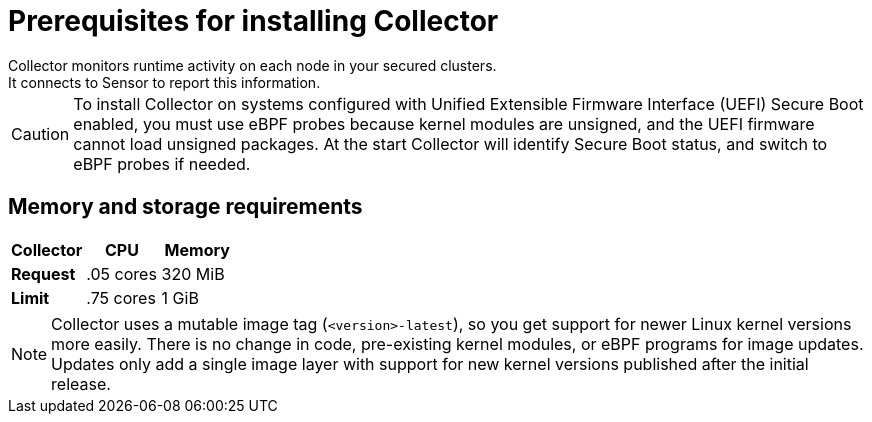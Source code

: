 // Module included in the following assemblies:
//
// * installing/prerequisites.adoc
:_module-type: CONCEPT
[id="collector-prerequisites_{context}"]
= Prerequisites for installing Collector
Collector monitors runtime activity on each node in your secured clusters.
It connects to Sensor to report this information.

[CAUTION]
====
To install Collector on systems configured with Unified Extensible Firmware Interface (UEFI) Secure Boot enabled, you must use eBPF probes because kernel modules are unsigned, and the UEFI firmware cannot load unsigned packages. At the start Collector will identify Secure Boot status, and switch to eBPF probes if needed.
====

[discrete]
== Memory and storage requirements

|===
| Collector | CPU | Memory

| *Request*
| .05 cores
| 320 MiB

| *Limit*
| .75 cores
| 1 GiB
|===

[NOTE]
====
Collector uses a mutable image tag (`<version>-latest`), so you get support for newer Linux kernel versions more easily.
There is no change in code, pre-existing kernel modules, or eBPF programs for image updates.
Updates only add a single image layer with support for new kernel versions published after the initial release.
====
